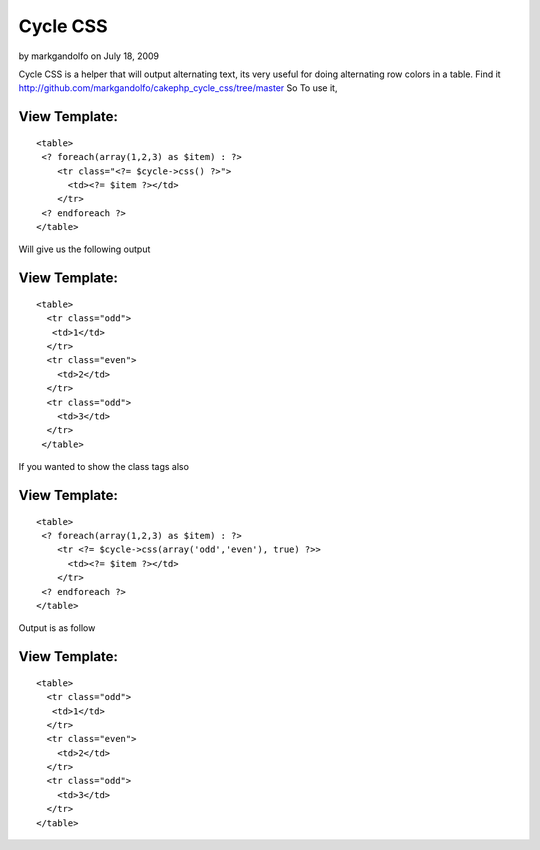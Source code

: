 Cycle CSS
=========

by markgandolfo on July 18, 2009

Cycle CSS is a helper that will output alternating text, its very
useful for doing alternating row colors in a table.
Find it
`http://github.com/markgandolfo/cakephp_cycle_css/tree/master`_
So To use it,


View Template:
``````````````

::

    
    <table>
     <? foreach(array(1,2,3) as $item) : ?>
        <tr class="<?= $cycle->css() ?>">
          <td><?= $item ?></td>
        </tr>
     <? endforeach ?>
    </table>

Will give us the following output


View Template:
``````````````

::

    
    <table>
      <tr class="odd">
       <td>1</td>
      </tr>
      <tr class="even">
        <td>2</td>
      </tr>
      <tr class="odd">
        <td>3</td>
      </tr>
     </table>

If you wanted to show the class tags also


View Template:
``````````````

::

    
    <table>
     <? foreach(array(1,2,3) as $item) : ?>
        <tr <?= $cycle->css(array('odd','even'), true) ?>>
          <td><?= $item ?></td>
        </tr>
     <? endforeach ?>
    </table>

Output is as follow


View Template:
``````````````

::

    
    <table>
      <tr class="odd">
       <td>1</td>
      </tr>
      <tr class="even">
        <td>2</td>
      </tr>
      <tr class="odd">
        <td>3</td>
      </tr>
    </table>



.. _http://github.com/markgandolfo/cakephp_cycle_css/tree/master: http://github.com/markgandolfo/cakephp_cycle_css/tree/master
.. meta::
    :title: Cycle CSS
    :description: CakePHP Article related to CSS,Color,colors,colours,alternating,cycle,alternate,Helpers
    :keywords: CSS,Color,colors,colours,alternating,cycle,alternate,Helpers
    :copyright: Copyright 2009 markgandolfo
    :category: helpers

